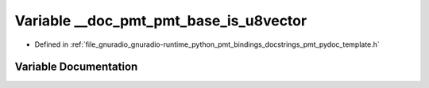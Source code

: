 .. _exhale_variable_pmt__pydoc__template_8h_1ab83593b5f604b336c7804c018db4fc9d:

Variable __doc_pmt_pmt_base_is_u8vector
=======================================

- Defined in :ref:`file_gnuradio_gnuradio-runtime_python_pmt_bindings_docstrings_pmt_pydoc_template.h`


Variable Documentation
----------------------


.. doxygenvariable:: __doc_pmt_pmt_base_is_u8vector
   :project: gnuradio